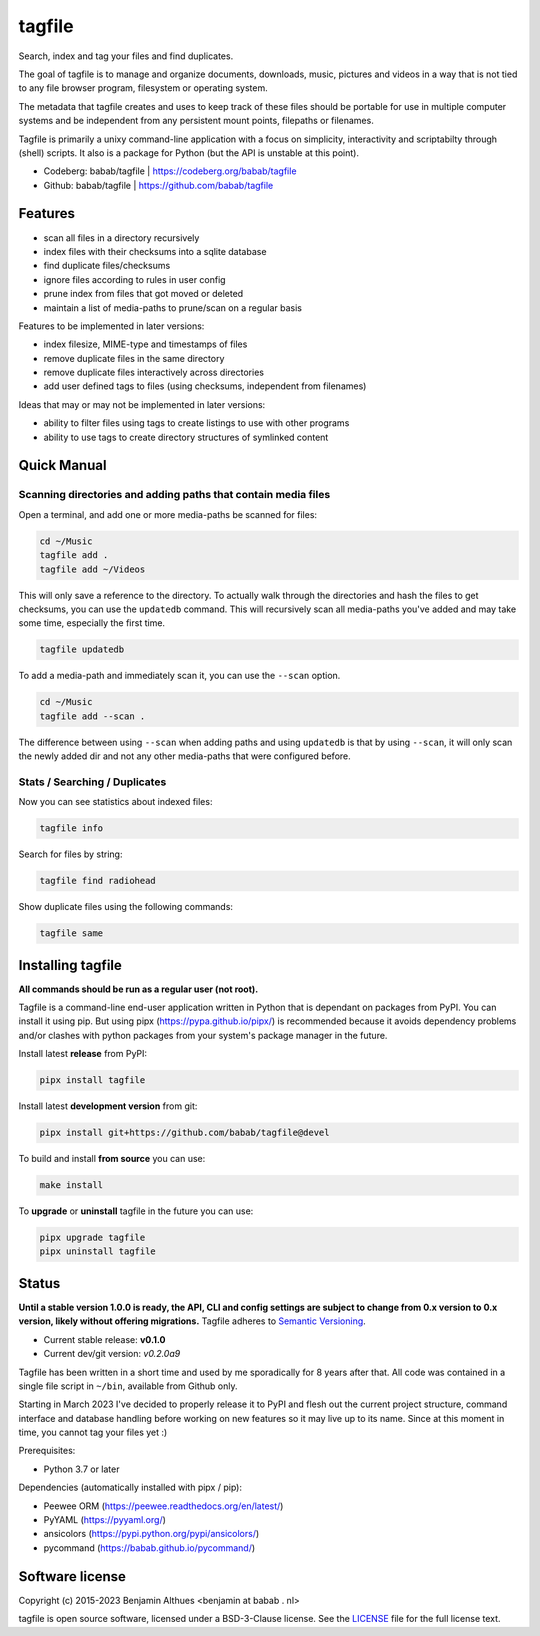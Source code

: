 tagfile
==============================================================================

Search, index and tag your files and find duplicates.

The goal of tagfile is to manage and organize documents, downloads,
music, pictures and videos in a way that is not tied to any file browser
program, filesystem or operating system.

The metadata that tagfile creates and uses to keep track of these
files should be portable for use in multiple computer systems and be
independent from any persistent mount points, filepaths or filenames.

Tagfile is primarily a unixy command-line application with a focus on
simplicity, interactivity and scriptabilty through (shell) scripts.
It also is a package for Python (but the API is unstable at this point).

- Codeberg: babab/tagfile | https://codeberg.org/babab/tagfile
- Github:   babab/tagfile | https://github.com/babab/tagfile

--------
Features
--------

- scan all files in a directory recursively
- index files with their checksums into a sqlite database
- find duplicate files/checksums
- ignore files according to rules in user config
- prune index from files that got moved or deleted
- maintain a list of media-paths to prune/scan on a regular basis

Features to be implemented in later versions:

- index filesize, MIME-type and timestamps of files
- remove duplicate files in the same directory
- remove duplicate files interactively across directories
- add user defined tags to files (using checksums, independent from filenames)

Ideas that may or may not be implemented in later versions:

- ability to filter files using tags to create listings to use with
  other programs
- ability to use tags to create directory structures of symlinked content


------------
Quick Manual
------------


Scanning directories and adding paths that contain media files
##############################################################

Open a terminal, and add one or more media-paths be scanned for files:

.. code:: console

   cd ~/Music
   tagfile add .
   tagfile add ~/Videos

This will only save a reference to the directory. To actually walk
through the directories and hash the files to get checksums, you can use
the ``updatedb`` command. This will recursively scan all media-paths
you've added and may take some time, especially the first time.

.. code:: console

   tagfile updatedb

To add a media-path and immediately scan it, you can use the ``--scan``
option.

.. code:: console

   cd ~/Music
   tagfile add --scan .

The difference between using ``--scan`` when adding paths and using
``updatedb`` is that by using ``--scan``, it will only scan the newly
added dir and not any other media-paths that were configured before.


Stats / Searching / Duplicates
##############################

Now you can see statistics about indexed files:

.. code:: console

   tagfile info

Search for files by string:

.. code:: console

   tagfile find radiohead

Show duplicate files using the following commands:

.. code:: console

   tagfile same


------------------
Installing tagfile
------------------

**All commands should be run as a regular user (not root).**

Tagfile is a command-line end-user application written in Python that
is dependant on packages from PyPI. You can install it using pip. But
using pipx (https://pypa.github.io/pipx/) is recommended because it
avoids dependency problems and/or clashes with python packages from your
system's package manager in the future.

Install latest **release** from PyPI:

.. code:: console

   pipx install tagfile

Install latest **development version** from git:

.. code:: console

   pipx install git+https://github.com/babab/tagfile@devel

To build and install **from source** you can use:

.. code:: console

   make install

To **upgrade** or **uninstall** tagfile in the future you can use:

.. code:: console

   pipx upgrade tagfile
   pipx uninstall tagfile


------
Status
------

**Until a stable version 1.0.0 is ready, the API, CLI and config
settings are subject to change from 0.x version to 0.x version, likely
without offering migrations.** Tagfile adheres to `Semantic Versioning
<https://semver.org>`_.

- Current stable release: **v0.1.0**
- Current dev/git version: *v0.2.0a9*

Tagfile has been written in a short time and used by me sporadically for
8 years after that. All code was contained in a single file script in
``~/bin``, available from Github only.

Starting in March 2023 I've decided to properly release it to PyPI and
flesh out the current project structure, command interface and database
handling before working on new features so it may live up to its name.
Since at this moment in time, you cannot tag your files yet :)

Prerequisites:

- Python 3.7 or later

Dependencies (automatically installed with pipx / pip):

- Peewee ORM (https://peewee.readthedocs.org/en/latest/)
- PyYAML (https://pyyaml.org/)
- ansicolors (https://pypi.python.org/pypi/ansicolors/)
- pycommand (https://babab.github.io/pycommand/)


----------------
Software license
----------------

Copyright (c) 2015-2023 Benjamin Althues <benjamin at babab . nl>

tagfile is open source software, licensed under a BSD-3-Clause license.
See the `LICENSE <https://github.com/babab/tagfile/blob/devel/LICENSE>`_
file for the full license text.
